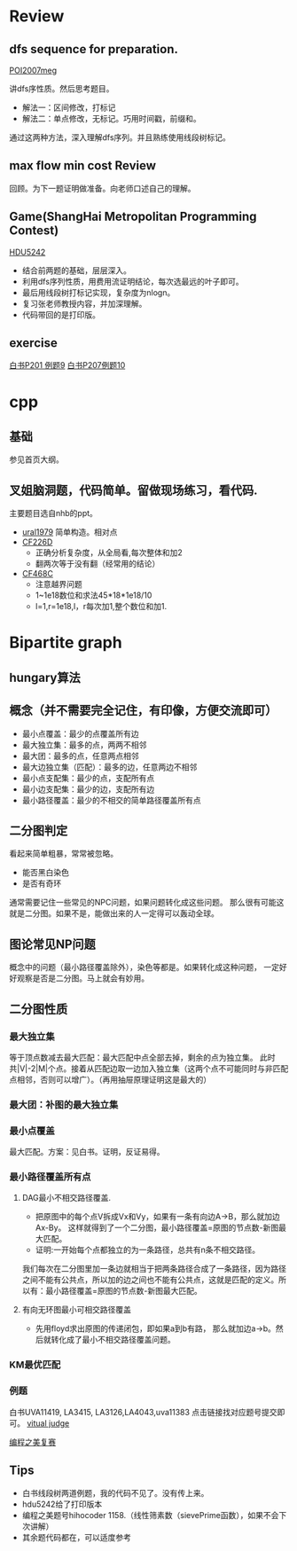 
* Review
** dfs sequence for preparation.
   [[http://main.edu.pl/en/archive/oi/14/meg][POI2007meg]]
   
   讲dfs序性质。然后思考题目。
   - 解法一：区间修改，打标记
   - 解法二：单点修改，无标记。巧用时间戳，前缀和。
   通过这两种方法，深入理解dfs序列。并且熟练使用线段树标记。

** max flow min cost Review
   回顾。为下一题证明做准备。向老师口述自己的理解。

** Game(ShangHai Metropolitan Programming Contest)
   [[http://acm.hdu.edu.cn/showproblem.php?pid=5242][HDU5242]]
   - 结合前两题的基础，层层深入。
   - 利用dfs序列性质，用费用流证明结论，每次选最远的叶子即可。
   - 最后用线段树打标记实现，复杂度为nlogn。
   - 复习张老师教授内容，并加深理解。
   - 代码带回的是打印版。

** exercise
  [[https://icpcarchive.ecs.baylor.edu/index.php?option=com_onlinejudge&Itemid=8&page=show_problem&problem=1939][白书P201 例题9]]
  [[http://acm.hust.edu.cn/vjudge/problem/viewProblem.action?id=18697][白书P207例题10]]
  

* cpp

** 基础
   参见首页大纲。
   
** 叉姐脑洞题，代码简单。留做现场练习，看代码.
   主要题目选自nhb的ppt。
   
   - [[http://acm.timus.ru/problem.aspx?space=1&num=1979][ural1979]] 简单构造。相对点
   - [[http://codeforces.com/problemset/problem/226/D][CF226D]] 
     - 正确分析复杂度，从全局看,每次整体和加2
     - 翻两次等于没有翻（经常用的结论）
   - [[http://codeforces.com/problemset/problem/468/C][CF468C]]
     - 注意越界问题
     - 1~1e18数位和求法45*18*1e18/10
     - l=1,r=1e18,l，r每次加1,整个数位和加1.


* Bipartite graph
** hungary算法
** 概念（并不需要完全记住，有印像，方便交流即可）
   - 最小点覆盖：最少的点覆盖所有边
   - 最大独立集：最多的点，两两不相邻
   - 最大团：最多的点，任意两点相邻
   - 最大边独立集（匹配）：最多的边，任意两边不相邻
   - 最小点支配集：最少的点，支配所有点
   - 最小边支配集：最少的边，支配所有边
   - 最小路径覆盖：最少的不相交的简单路径覆盖所有点

** 二分图判定
  看起来简单粗暴，常常被忽略。
  - 能否黑白染色
  - 是否有奇环
  通常需要记住一些常见的NPC问题，如果问题转化成这些问题。
那么很有可能这就是二分图。如果不是，能做出来的人一定得可以轰动全球。

** 图论常见NP问题
  概念中的问题（最小路径覆盖除外），染色等都是。如果转化成这种问题，
一定好好观察是否是二分图。马上就会有妙用。

** 二分图性质

*** 最大独立集
    等于顶点数减去最大匹配：最大匹配中点全部去掉，剩余的点为独立集。
此时共|V|-2|M|个点。接着从匹配边取一边加入独立集（这两个点不可能同时与非匹配点相邻，否则可以增广）。（再用抽屉原理证明这是最大的）

*** 最大团：补图的最大独立集
*** 最小点覆盖
    最大匹配。方案：见白书。证明，反证易得。
*** 最小路径覆盖所有点
**** DAG最小不相交路径覆盖.
    - 把原图中的每个点V拆成Vx和Vy，如果有一条有向边A->B，那么就加边Ax-By。
     这样就得到了一个二分图，最小路径覆盖=原图的节点数-新图最大匹配。
    - 证明:一开始每个点都独立的为一条路径，总共有n条不相交路径。
我们每次在二分图里加一条边就相当于把两条路径合成了一条路径，因为路径之间不能有公共点，所以加的边之间也不能有公共点，这就是匹配的定义。所以有：最小路径覆盖=原图的节点数-新图最大匹配。

**** 有向无环图最小可相交路径覆盖
    -  先用floyd求出原图的传递闭包，即如果a到b有路，
     那么就加边a->b。然后就转化成了最小不相交路径覆盖问题。 

*** KM最优匹配
*** 例题
    白书UVA11419, LA3415, LA3126,LA4043,uva11383 点击链接找对应题号提交即可。
[[http://acm.hust.edu.cn/vjudge/contest/view.action?cid=66131#overviewirtual][vitual judge]]

[[http://hihocoder.com/problemset/problem/1158][编程之美复赛]]

** Tips

- 白书线段树两道例题，我的代码不见了。没有传上来。
- hdu5242给了打印版本
- 编程之美题号hihocoder 1158.（线性筛素数（sievePrime函数），如果不会下次讲解）
- 其余题代码都在，可以适度参考
